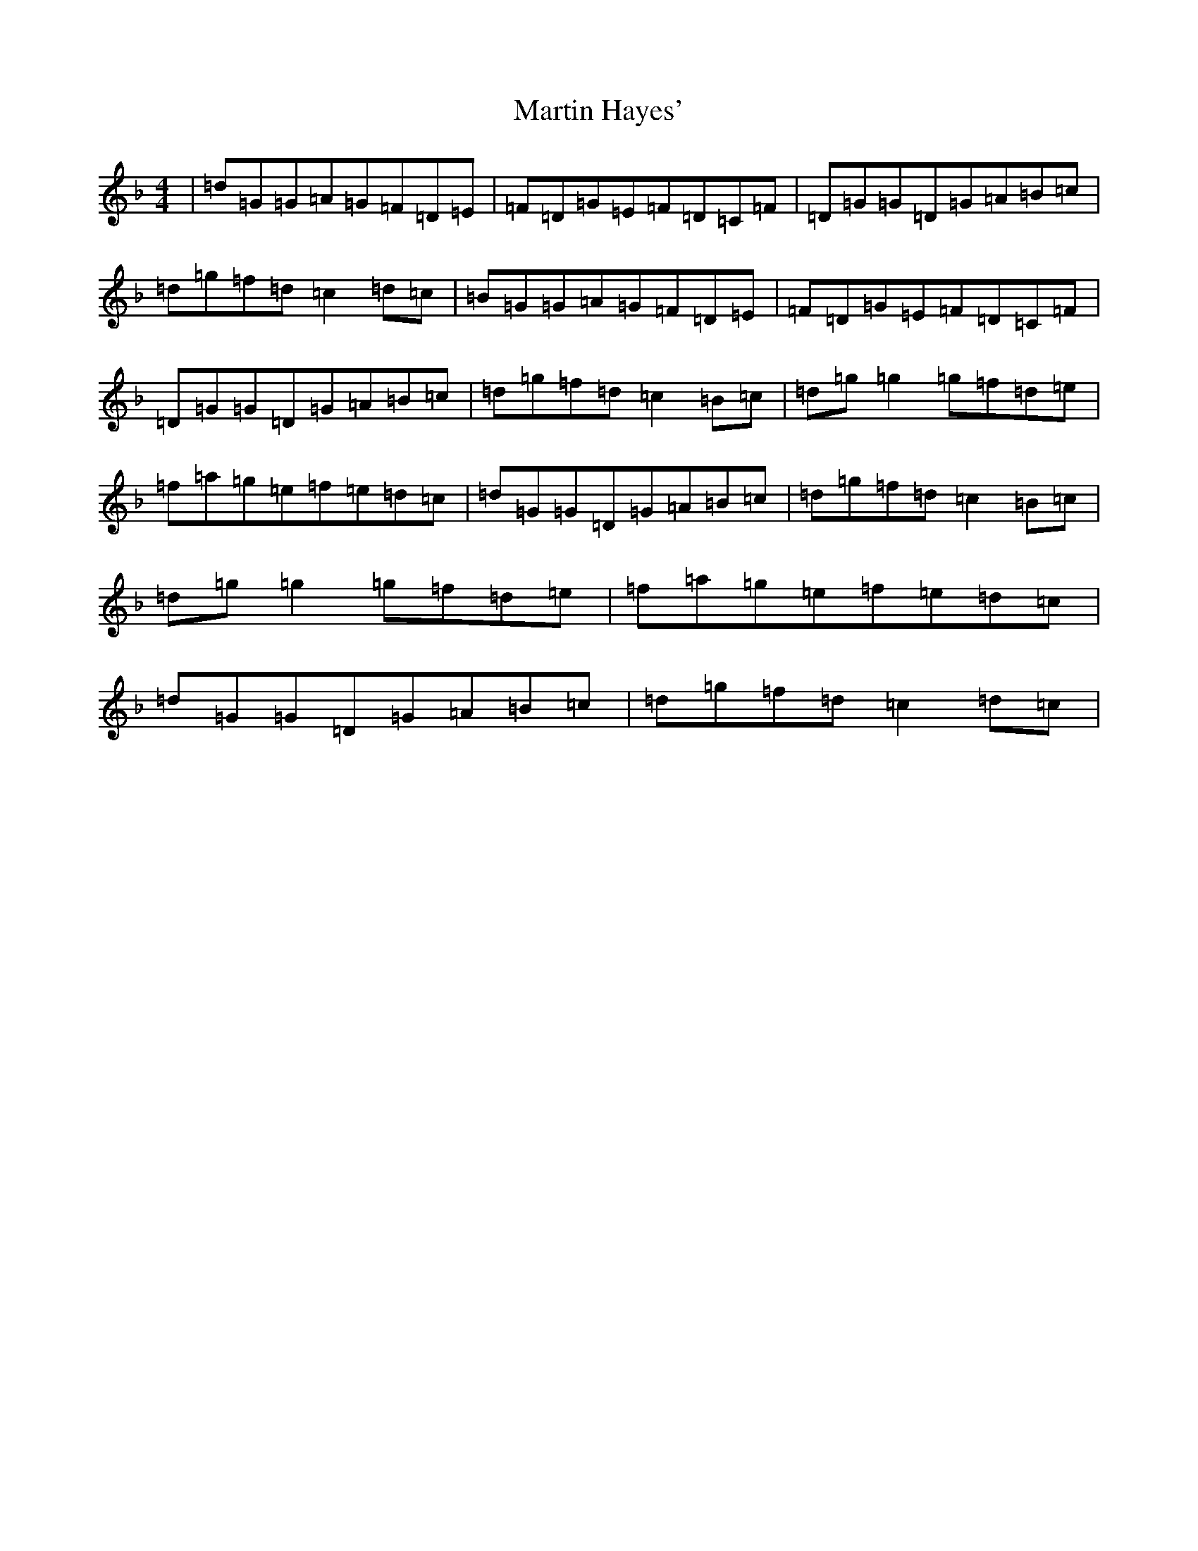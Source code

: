 X: 13525
T: Martin Hayes'
S: https://thesession.org/tunes/9031#setting9031
Z: G Mixolydian
R: reel
M: 4/4
L: 1/8
K: C Mixolydian
|=d=G=G=A=G=F=D=E|=F=D=G=E=F=D=C=F|=D=G=G=D=G=A=B=c|=d=g=f=d=c2=d=c|=B=G=G=A=G=F=D=E|=F=D=G=E=F=D=C=F|=D=G=G=D=G=A=B=c|=d=g=f=d=c2=B=c|=d=g=g2=g=f=d=e|=f=a=g=e=f=e=d=c|=d=G=G=D=G=A=B=c|=d=g=f=d=c2=B=c|=d=g=g2=g=f=d=e|=f=a=g=e=f=e=d=c|=d=G=G=D=G=A=B=c|=d=g=f=d=c2=d=c|